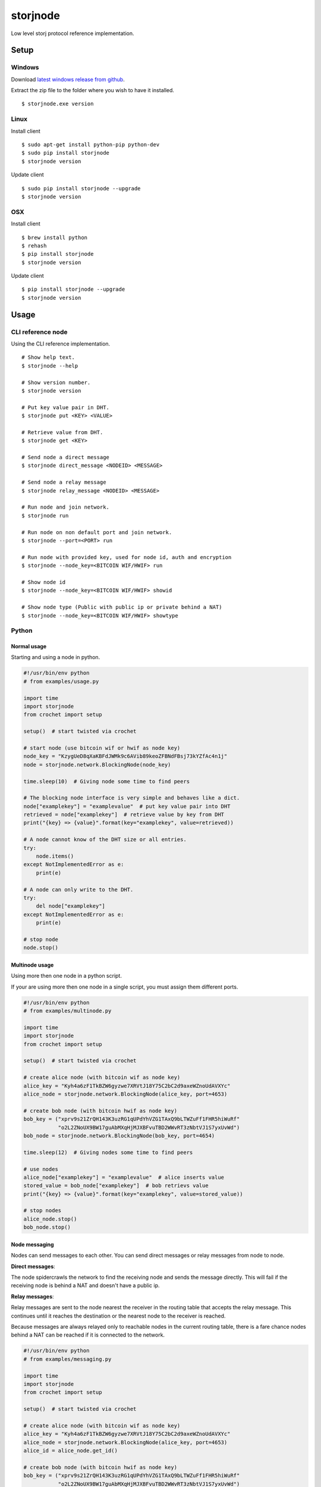 #########
storjnode
#########

|BuildLink|_ |CoverageLink|_ |LicenseLink|_


.. |BuildLink| image:: https://travis-ci.org/Storj/storjnode.svg?branch=master
.. _BuildLink: https://travis-ci.org/Storj/storjnode

.. |CoverageLink| image:: https://coveralls.io/repos/Storj/storjnode/badge.svg
.. _CoverageLink: https://coveralls.io/r/Storj/storjnode

.. |LicenseLink| image:: https://img.shields.io/badge/license-MIT-blue.svg
.. _LicenseLink: https://raw.githubusercontent.com/Storj/storjnode


Low level storj protocol reference implementation.


Setup
#####

Windows
=======

Download `latest windows release from github <https://github.com/Storj/storjnode/releases>`_.

Extract the zip file to the folder where you wish to have it installed.

::

    $ storjnode.exe version


Linux
=====

Install client

::

    $ sudo apt-get install python-pip python-dev
    $ sudo pip install storjnode
    $ storjnode version

Update client

::

    $ sudo pip install storjnode --upgrade
    $ storjnode version


OSX
===

Install client

::

    $ brew install python
    $ rehash
    $ pip install storjnode
    $ storjnode version

Update client

::

    $ pip install storjnode --upgrade
    $ storjnode version


Usage
#####

CLI reference node
==================

Using the CLI reference implementation.

::

    # Show help text.
    $ storjnode --help

    # Show version number.
    $ storjnode version

    # Put key value pair in DHT.
    $ storjnode put <KEY> <VALUE>

    # Retrieve value from DHT.
    $ storjnode get <KEY>

    # Send node a direct message
    $ storjnode direct_message <NODEID> <MESSAGE>

    # Send node a relay message
    $ storjnode relay_message <NODEID> <MESSAGE>

    # Run node and join network.
    $ storjnode run

    # Run node on non default port and join network.
    $ storjnode --port=<PORT> run

    # Run node with provided key, used for node id, auth and encryption
    $ storjnode --node_key=<BITCOIN WIF/HWIF> run

    # Show node id
    $ storjnode --node_key=<BITCOIN WIF/HWIF> showid

    # Show node type (Public with public ip or private behind a NAT)
    $ storjnode --node_key=<BITCOIN WIF/HWIF> showtype


Python
======

Normal usage
------------

Starting and using a node in python.

.. code:: python

    #!/usr/bin/env python
    # from examples/usage.py

    import time
    import storjnode
    from crochet import setup

    setup()  # start twisted via crochet

    # start node (use bitcoin wif or hwif as node key)
    node_key = "KzygUeD8qXaKBFdJWMk9c6AVib89keoZFBNdFBsj73kYZfAc4n1j"
    node = storjnode.network.BlockingNode(node_key)

    time.sleep(10)  # Giving node some time to find peers

    # The blocking node interface is very simple and behaves like a dict.
    node["examplekey"] = "examplevalue"  # put key value pair into DHT
    retrieved = node["examplekey"]  # retrieve value by key from DHT
    print("{key} => {value}".format(key="examplekey", value=retrieved))

    # A node cannot know of the DHT size or all entries.
    try:
        node.items()
    except NotImplementedError as e:
        print(e)

    # A node can only write to the DHT.
    try:
        del node["examplekey"]
    except NotImplementedError as e:
        print(e)

    # stop node
    node.stop()


Multinode usage
---------------

Using more then one node in a python script.

If your are using more then one node in a single script, you must assign them
different ports.

.. code:: python

    #!/usr/bin/env python
    # from examples/multinode.py

    import time
    import storjnode
    from crochet import setup

    setup()  # start twisted via crochet

    # create alice node (with bitcoin wif as node key)
    alice_key = "Kyh4a6zF1TkBZW6gyzwe7XRVtJ18Y75C2bC2d9axeWZnoUdAVXYc"
    alice_node = storjnode.network.BlockingNode(alice_key, port=4653)

    # create bob node (with bitcoin hwif as node key)
    bob_key = ("xprv9s21ZrQH143K3uzRG1qUPdYhVZG1TAxQ9bLTWZuFf1FHR5hiWuRf"
               "o2L2ZNoUX9BW17guAbMXqHjMJXBFvuTBD2WWvRT3zNbtVJ1S7yxUvWd")
    bob_node = storjnode.network.BlockingNode(bob_key, port=4654)

    time.sleep(12)  # Giving nodes some time to find peers

    # use nodes
    alice_node["examplekey"] = "examplevalue"  # alice inserts value
    stored_value = bob_node["examplekey"]  # bob retrievs value
    print("{key} => {value}".format(key="examplekey", value=stored_value))

    # stop nodes
    alice_node.stop()
    bob_node.stop()


Node messaging
--------------

Nodes can send messages to each other. You can send direct messages or relay
messages from node to node.

**Direct messages**: 

The node spidercrawls the network to find the receiving node and sends the
message directly. This will fail if the receiving node is behind a NAT and
doesn't have a public ip.

**Relay messages**:

Relay messages are sent to the node nearest the receiver in the routing table
that accepts the relay message. This continues until it reaches the destination
or the nearest node to the receiver is reached.

Because messages are always relayed only to reachable nodes in the current
routing table, there is a fare chance nodes behind a NAT can be reached if
it is connected to the network.


.. code:: python

    #!/usr/bin/env python
    # from examples/messaging.py

    import time
    import storjnode
    from crochet import setup

    setup()  # start twisted via crochet

    # create alice node (with bitcoin wif as node key)
    alice_key = "Kyh4a6zF1TkBZW6gyzwe7XRVtJ18Y75C2bC2d9axeWZnoUdAVXYc"
    alice_node = storjnode.network.BlockingNode(alice_key, port=4653)
    alice_id = alice_node.get_id()

    # create bob node (with bitcoin hwif as node key)
    bob_key = ("xprv9s21ZrQH143K3uzRG1qUPdYhVZG1TAxQ9bLTWZuFf1FHR5hiWuRf"
               "o2L2ZNoUX9BW17guAbMXqHjMJXBFvuTBD2WWvRT3zNbtVJ1S7yxUvWd")
    bob_node = storjnode.network.BlockingNode(bob_key, port=4654)
    bob_id = alice_node.get_id()

    time.sleep(12)  # Giving nodes some time to find peers

    # send direct message
    alice_node.send_direct_message(bob_id, "hi bob")  # blocking call
    if(bob_node.has_messages()):
        print(bob_node.get_messages())

    # send relayed message
    bob_node.send_relay_message(alice_id, "hi alice")  # non blocking call
    time.sleep(10)  # wait for it to be relayed
    if(alice_node.has_messages()):
        print(alice_node.get_messages())

    # stop nodes
    alice_node.stop()
    bob_node.stop()
